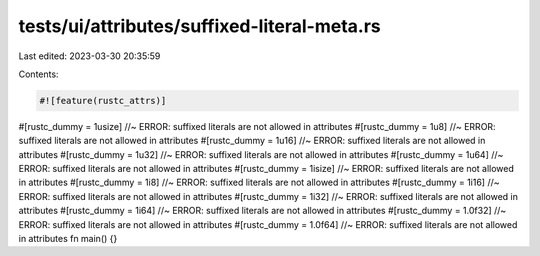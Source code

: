 tests/ui/attributes/suffixed-literal-meta.rs
============================================

Last edited: 2023-03-30 20:35:59

Contents:

.. code-block:: rs

    #![feature(rustc_attrs)]

#[rustc_dummy = 1usize] //~ ERROR: suffixed literals are not allowed in attributes
#[rustc_dummy = 1u8] //~ ERROR: suffixed literals are not allowed in attributes
#[rustc_dummy = 1u16] //~ ERROR: suffixed literals are not allowed in attributes
#[rustc_dummy = 1u32] //~ ERROR: suffixed literals are not allowed in attributes
#[rustc_dummy = 1u64] //~ ERROR: suffixed literals are not allowed in attributes
#[rustc_dummy = 1isize] //~ ERROR: suffixed literals are not allowed in attributes
#[rustc_dummy = 1i8] //~ ERROR: suffixed literals are not allowed in attributes
#[rustc_dummy = 1i16] //~ ERROR: suffixed literals are not allowed in attributes
#[rustc_dummy = 1i32] //~ ERROR: suffixed literals are not allowed in attributes
#[rustc_dummy = 1i64] //~ ERROR: suffixed literals are not allowed in attributes
#[rustc_dummy = 1.0f32] //~ ERROR: suffixed literals are not allowed in attributes
#[rustc_dummy = 1.0f64] //~ ERROR: suffixed literals are not allowed in attributes
fn main() {}


